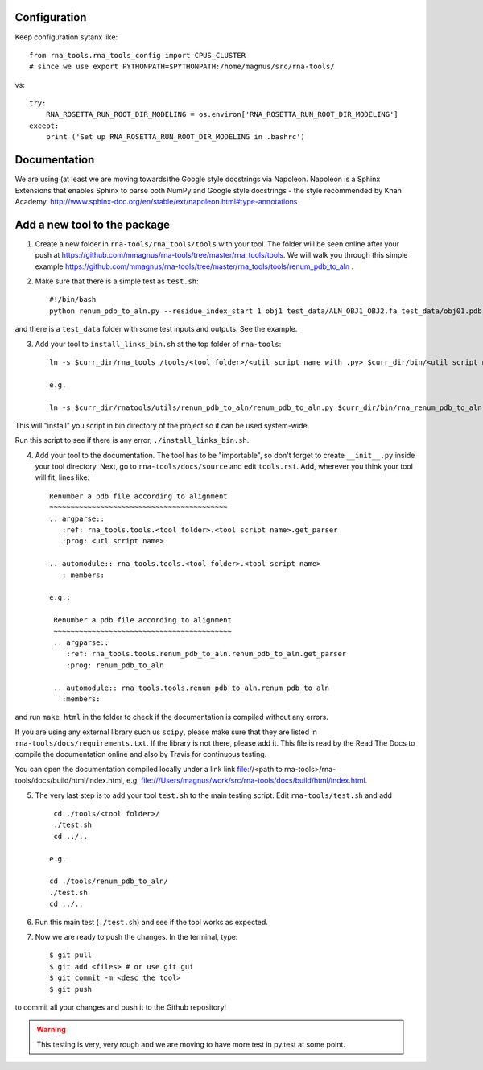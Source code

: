 Configuration
------------------------------------

Keep configuration sytanx like::

    from rna_tools.rna_tools_config import CPUS_CLUSTER
    # since we use export PYTHONPATH=$PYTHONPATH:/home/magnus/src/rna-tools/

vs::

    try:
        RNA_ROSETTA_RUN_ROOT_DIR_MODELING = os.environ['RNA_ROSETTA_RUN_ROOT_DIR_MODELING']
    except:
        print ('Set up RNA_ROSETTA_RUN_ROOT_DIR_MODELING in .bashrc')

Documentation
------------------------------------

We are using (at least we are moving towards)the Google style docstrings via Napoleon. Napoleon is a Sphinx Extensions that enables Sphinx to parse both NumPy and Google style docstrings - the style recommended by Khan Academy. http://www.sphinx-doc.org/en/stable/ext/napoleon.html#type-annotations

Add a new tool to the package
------------------------------------

1. Create a new folder in ``rna-tools/rna_tools/tools`` with your tool. The folder will be seen online after your push at https://github.com/mmagnus/rna-tools/tree/master/rna_tools/tools. We will walk you through this simple example https://github.com/mmagnus/rna-tools/tree/master/rna_tools/tools/renum_pdb_to_aln .

2. Make sure that there is a simple test as ``test.sh``::

    #!/bin/bash
    python renum_pdb_to_aln.py --residue_index_start 1 obj1 test_data/ALN_OBJ1_OBJ2.fa test_data/obj01.pdb

and there is a ``test_data`` folder with some test inputs and outputs. See the example.

3. Add your tool to ``install_links_bin.sh`` at the top folder of ``rna-tools``::

    ln -s $curr_dir/rna_tools /tools/<tool folder>/<util script name with .py> $curr_dir/bin/<util script name with .py>

    e.g.

    ln -s $curr_dir/rnatools/utils/renum_pdb_to_aln/renum_pdb_to_aln.py $curr_dir/bin/rna_renum_pdb_to_aln.py

This will "install" you script in bin directory of the project so it can be used system-wide.

Run this script to see if there is any error, ``./install_links_bin.sh``.

4.  Add your tool to the documentation. The tool has to be "importable", so don't forget to create ``__init__.py`` inside your tool directory. Next, go to ``rna-tools/docs/source`` and edit ``tools.rst``. Add, wherever you think your tool will fit, lines like::

     Renumber a pdb file according to alignment
     ~~~~~~~~~~~~~~~~~~~~~~~~~~~~~~~~~~~~~~~~~~
     .. argparse::
        :ref: rna_tools.tools.<tool folder>.<tool script name>.get_parser
        :prog: <utl script name>

     .. automodule:: rna_tools.tools.<tool folder>.<tool script name>
        : members:

     e.g.:

      Renumber a pdb file according to alignment
      ~~~~~~~~~~~~~~~~~~~~~~~~~~~~~~~~~~~~~~~~~~
      .. argparse::
         :ref: rna_tools.tools.renum_pdb_to_aln.renum_pdb_to_aln.get_parser
         :prog: renum_pdb_to_aln

      .. automodule:: rna_tools.tools.renum_pdb_to_aln.renum_pdb_to_aln
        :members:

and run ``make html`` in the folder to check if the documentation is compiled without any errors.

If you are using any external library such us ``scipy``, please make sure that they are listed in ``rna-tools/docs/requirements.txt``. If the library is not there, please add it. This file is read by the Read The Docs to compile the documentation online and also by Travis for continuous testing.

You can open the documentation compiled locally under a link link file://<path to rna-tools>/rna-tools/docs/build/html/index.html, e.g. file:///Users/magnus/work/src/rna-tools/docs/build/html/index.html.

5. The very last step is to add your tool ``test.sh`` to the main testing script. Edit ``rna-tools/test.sh`` and add ::

       cd ./tools/<tool folder>/
       ./test.sh
       cd ../..

      e.g.

      cd ./tools/renum_pdb_to_aln/
      ./test.sh
      cd ../..

6. Run this main test (``./test.sh``) and see if the tool works as expected.

7. Now we are ready to push the changes. In the terminal, type::

     $ git pull
     $ git add <files> # or use git gui
     $ git commit -m <desc the tool>
     $ git push

to commit all your changes and push it to the Github repository!

.. warning:: This testing is very, very rough and we are moving to have more test in py.test at some point.
